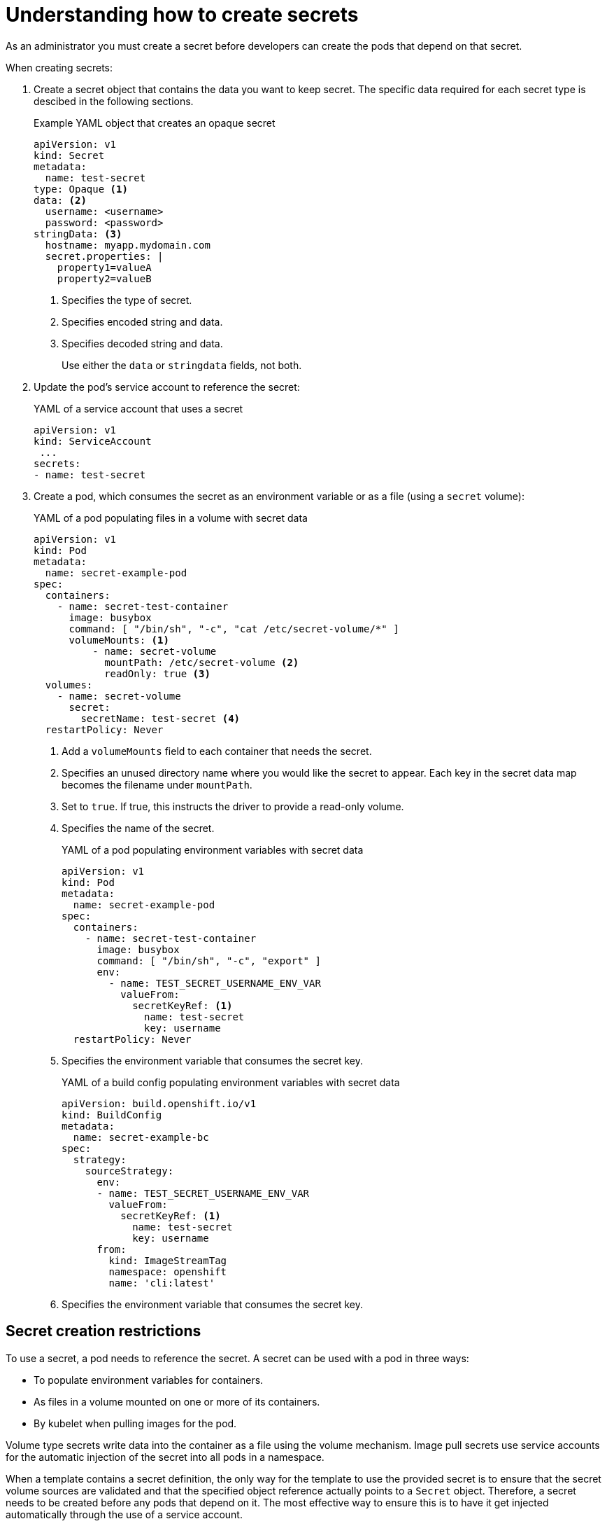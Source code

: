 // Module included in the following assemblies:
//
// * nodes/nodes-pods-secrets.adoc

:_content-type: CONCEPT
[id="nodes-pods-secrets-creating_{context}"]
= Understanding how to create secrets

As an administrator you must create a secret before developers can create the pods that depend on that secret.

When creating secrets:

. Create a secret object that contains the data you want to keep secret. The specific data required for each secret type is descibed in the following sections.
+
.Example YAML object that creates an opaque secret

[source,yaml]
----
apiVersion: v1
kind: Secret
metadata:
  name: test-secret
type: Opaque <1>
data: <2>
  username: <username>
  password: <password>
stringData: <3>
  hostname: myapp.mydomain.com
  secret.properties: |
    property1=valueA
    property2=valueB
----
<1> Specifies the type of secret.
<2> Specifies encoded string and data.
<3> Specifies decoded string and data.
+
Use either the `data` or `stringdata` fields, not both.

. Update the pod's service account to reference the secret:
+
.YAML of a service account that uses a secret
+
[source,yaml]
----
apiVersion: v1
kind: ServiceAccount
 ...
secrets:
- name: test-secret
----

. Create a pod, which consumes the secret as an environment variable or as a file
(using a `secret` volume):
+
.YAML of a pod populating files in a volume with secret data
+
[source,yaml]
----
apiVersion: v1
kind: Pod
metadata:
  name: secret-example-pod
spec:
  containers:
    - name: secret-test-container
      image: busybox
      command: [ "/bin/sh", "-c", "cat /etc/secret-volume/*" ]
      volumeMounts: <1>
          - name: secret-volume
            mountPath: /etc/secret-volume <2>
            readOnly: true <3>
  volumes:
    - name: secret-volume
      secret:
        secretName: test-secret <4>
  restartPolicy: Never
----
<1> Add a `volumeMounts` field to each container that needs the secret. 
<2> Specifies an unused directory name where you would like the secret to appear. Each key in the secret data map becomes the filename under `mountPath`.
<3> Set to `true`.  If true, this instructs the driver to provide a read-only volume.
<4> Specifies the name of the secret.
+
.YAML of a pod populating environment variables with secret data
+
[source,yaml]
----
apiVersion: v1
kind: Pod
metadata:
  name: secret-example-pod
spec:
  containers:
    - name: secret-test-container
      image: busybox
      command: [ "/bin/sh", "-c", "export" ]
      env:
        - name: TEST_SECRET_USERNAME_ENV_VAR
          valueFrom:
            secretKeyRef: <1>
              name: test-secret
              key: username
  restartPolicy: Never
----
<1> Specifies the environment variable that consumes the secret key.
+
.YAML of a build config populating environment variables with secret data
+
[source,yaml]
----
apiVersion: build.openshift.io/v1
kind: BuildConfig
metadata:
  name: secret-example-bc
spec:
  strategy:
    sourceStrategy:
      env:
      - name: TEST_SECRET_USERNAME_ENV_VAR
        valueFrom:
          secretKeyRef: <1>
            name: test-secret
            key: username
      from:
        kind: ImageStreamTag
        namespace: openshift
        name: 'cli:latest'
----
<1> Specifies the environment variable that consumes the secret key.

== Secret creation restrictions

To use a secret, a pod needs to reference the secret. A secret can be used with
a pod in three ways:

- To populate environment variables for containers.
- As files in a volume mounted on one or more of its containers.
- By kubelet when pulling images for the pod.

Volume type secrets write data into the container as a file using the volume
mechanism. Image pull secrets use service accounts for the automatic injection of
the secret into all pods in a namespace.

When a template contains a secret definition, the only way for the template to
use the provided secret is to ensure that the secret volume sources are
validated and that the specified object reference actually points to a `Secret` object. Therefore, a secret needs to be created before any pods that
depend on it. The most effective way to ensure this is to have it get injected
automatically through the use of a service account.

Secret API objects reside in a namespace. They can only be referenced by pods in
that same namespace.

Individual secrets are limited to 1MB in size. This is to discourage the
creation of large secrets that could exhaust apiserver and kubelet memory.
However, creation of a number of smaller secrets could also exhaust memory.
